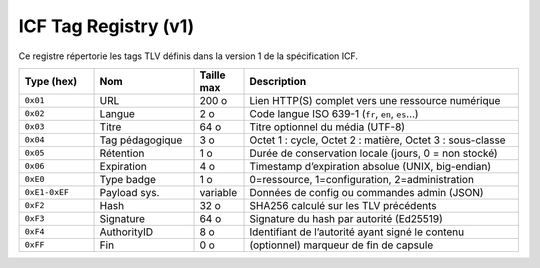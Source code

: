 =====================
ICF Tag Registry (v1)
=====================

Ce registre répertorie les tags TLV définis dans la version 1 de la spécification ICF.

.. list-table::
   :header-rows: 1
   :widths: 15 20 10 55

   * - Type (hex)
     - Nom
     - Taille max
     - Description
   * - ``0x01``
     - URL
     - 200 o
     - Lien HTTP(S) complet vers une ressource numérique
   * - ``0x02``
     - Langue
     - 2 o
     - Code langue ISO 639-1 (``fr``, ``en``, ``es``…)
   * - ``0x03``
     - Titre
     - 64 o
     - Titre optionnel du média (UTF-8)
   * - ``0x04``
     - Tag pédagogique
     - 3 o
     - Octet 1 : cycle, Octet 2 : matière, Octet 3 : sous-classe
   * - ``0x05``
     - Rétention
     - 1 o
     - Durée de conservation locale (jours, 0 = non stocké)
   * - ``0x06``
     - Expiration
     - 4 o
     - Timestamp d’expiration absolue (UNIX, big-endian)
   * - ``0xE0``
     - Type badge
     - 1 o
     - 0=ressource, 1=configuration, 2=administration
   * - ``0xE1-0xEF``
     - Payload sys.
     - variable
     - Données de config ou commandes admin (JSON)
   * - ``0xF2``
     - Hash
     - 32 o
     - SHA256 calculé sur les TLV précédents
   * - ``0xF3``
     - Signature
     - 64 o
     - Signature du hash par autorité (Ed25519)
   * - ``0xF4``
     - AuthorityID
     - 8 o
     - Identifiant de l’autorité ayant signé le contenu
   * - ``0xFF``
     - Fin
     - 0 o
     - (optionnel) marqueur de fin de capsule

